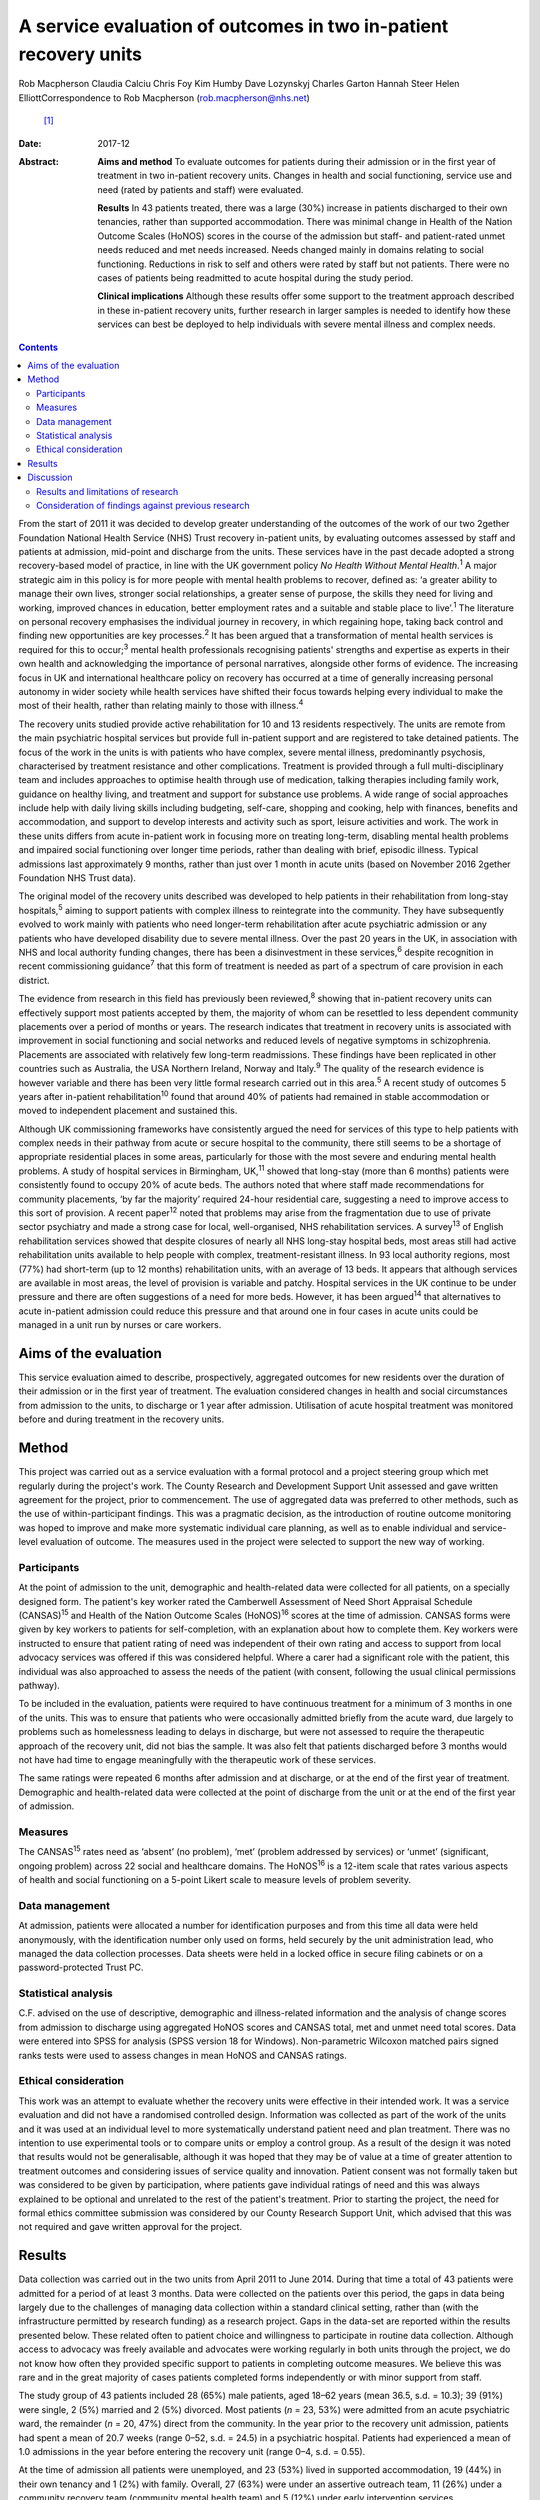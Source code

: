 =================================================================
A service evaluation of outcomes in two in-patient recovery units
=================================================================



Rob Macpherson
Claudia Calciu
Chris Foy
Kim Humby
Dave Lozynskyj
Charles Garton
Hannah Steer
Helen ElliottCorrespondence to Rob Macpherson (rob.macpherson@nhs.net)
 [1]_
:Date: 2017-12

:Abstract:
   **Aims and method** To evaluate outcomes for patients during their
   admission or in the first year of treatment in two in-patient
   recovery units. Changes in health and social functioning, service use
   and need (rated by patients and staff) were evaluated.

   **Results** In 43 patients treated, there was a large (30%) increase
   in patients discharged to their own tenancies, rather than supported
   accommodation. There was minimal change in Health of the Nation
   Outcome Scales (HoNOS) scores in the course of the admission but
   staff- and patient-rated unmet needs reduced and met needs increased.
   Needs changed mainly in domains relating to social functioning.
   Reductions in risk to self and others were rated by staff but not
   patients. There were no cases of patients being readmitted to acute
   hospital during the study period.

   **Clinical implications** Although these results offer some support
   to the treatment approach described in these in-patient recovery
   units, further research in larger samples is needed to identify how
   these services can best be deployed to help individuals with severe
   mental illness and complex needs.


.. contents::
   :depth: 3
..

From the start of 2011 it was decided to develop greater understanding
of the outcomes of the work of our two 2gether Foundation National
Health Service (NHS) Trust recovery in-patient units, by evaluating
outcomes assessed by staff and patients at admission, mid-point and
discharge from the units. These services have in the past decade adopted
a strong recovery-based model of practice, in line with the UK
government policy *No Health Without Mental Health*.\ :sup:`1` A major
strategic aim in this policy is for more people with mental health
problems to recover, defined as: ‘a greater ability to manage their own
lives, stronger social relationships, a greater sense of purpose, the
skills they need for living and working, improved chances in education,
better employment rates and a suitable and stable place to
live’.\ :sup:`1` The literature on personal recovery emphasises the
individual journey in recovery, in which regaining hope, taking back
control and finding new opportunities are key processes.\ :sup:`2` It
has been argued that a transformation of mental health services is
required for this to occur;\ :sup:`3` mental health professionals
recognising patients' strengths and expertise as experts in their own
health and acknowledging the importance of personal narratives,
alongside other forms of evidence. The increasing focus in UK and
international healthcare policy on recovery has occurred at a time of
generally increasing personal autonomy in wider society while health
services have shifted their focus towards helping every individual to
make the most of their health, rather than relating mainly to those with
illness.\ :sup:`4`

The recovery units studied provide active rehabilitation for 10 and 13
residents respectively. The units are remote from the main psychiatric
hospital services but provide full in-patient support and are registered
to take detained patients. The focus of the work in the units is with
patients who have complex, severe mental illness, predominantly
psychosis, characterised by treatment resistance and other
complications. Treatment is provided through a full multi-disciplinary
team and includes approaches to optimise health through use of
medication, talking therapies including family work, guidance on healthy
living, and treatment and support for substance use problems. A wide
range of social approaches include help with daily living skills
including budgeting, self-care, shopping and cooking, help with
finances, benefits and accommodation, and support to develop interests
and activity such as sport, leisure activities and work. The work in
these units differs from acute in-patient work in focusing more on
treating long-term, disabling mental health problems and impaired social
functioning over longer time periods, rather than dealing with brief,
episodic illness. Typical admissions last approximately 9 months, rather
than just over 1 month in acute units (based on November 2016 2gether
Foundation NHS Trust data).

The original model of the recovery units described was developed to help
patients in their rehabilitation from long-stay hospitals,\ :sup:`5`
aiming to support patients with complex illness to reintegrate into the
community. They have subsequently evolved to work mainly with patients
who need longer-term rehabilitation after acute psychiatric admission or
any patients who have developed disability due to severe mental illness.
Over the past 20 years in the UK, in association with NHS and local
authority funding changes, there has been a disinvestment in these
services,\ :sup:`6` despite recognition in recent commissioning
guidance\ :sup:`7` that this form of treatment is needed as part of a
spectrum of care provision in each district.

The evidence from research in this field has previously been
reviewed,\ :sup:`8` showing that in-patient recovery units can
effectively support most patients accepted by them, the majority of whom
can be resettled to less dependent community placements over a period of
months or years. The research indicates that treatment in recovery units
is associated with improvement in social functioning and social networks
and reduced levels of negative symptoms in schizophrenia. Placements are
associated with relatively few long-term readmissions. These findings
have been replicated in other countries such as Australia, the USA
Northern Ireland, Norway and Italy.\ :sup:`9` The quality of the
research evidence is however variable and there has been very little
formal research carried out in this area.\ :sup:`5` A recent study of
outcomes 5 years after in-patient rehabilitation\ :sup:`10` found that
around 40% of patients had remained in stable accommodation or moved to
independent placement and sustained this.

Although UK commissioning frameworks have consistently argued the need
for services of this type to help patients with complex needs in their
pathway from acute or secure hospital to the community, there still
seems to be a shortage of appropriate residential places in some areas,
particularly for those with the most severe and enduring mental health
problems. A study of hospital services in Birmingham, UK,\ :sup:`11`
showed that long-stay (more than 6 months) patients were consistently
found to occupy 20% of acute beds. The authors noted that where staff
made recommendations for community placements, ‘by far the majority’
required 24-hour residential care, suggesting a need to improve access
to this sort of provision. A recent paper\ :sup:`12` noted that problems
may arise from the fragmentation due to use of private sector psychiatry
and made a strong case for local, well-organised, NHS rehabilitation
services. A survey\ :sup:`13` of English rehabilitation services showed
that despite closures of nearly all NHS long-stay hospital beds, most
areas still had active rehabilitation units available to help people
with complex, treatment-resistant illness. In 93 local authority
regions, most (77%) had short-term (up to 12 months) rehabilitation
units, with an average of 13 beds. It appears that although services are
available in most areas, the level of provision is variable and patchy.
Hospital services in the UK continue to be under pressure and there are
often suggestions of a need for more beds. However, it has been
argued\ :sup:`14` that alternatives to acute in-patient admission could
reduce this pressure and that around one in four cases in acute units
could be managed in a unit run by nurses or care workers.

.. _S1:

Aims of the evaluation
======================

This service evaluation aimed to describe, prospectively, aggregated
outcomes for new residents over the duration of their admission or in
the first year of treatment. The evaluation considered changes in health
and social circumstances from admission to the units, to discharge or 1
year after admission. Utilisation of acute hospital treatment was
monitored before and during treatment in the recovery units.

.. _S2:

Method
======

This project was carried out as a service evaluation with a formal
protocol and a project steering group which met regularly during the
project's work. The County Research and Development Support Unit
assessed and gave written agreement for the project, prior to
commencement. The use of aggregated data was preferred to other methods,
such as the use of within-participant findings. This was a pragmatic
decision, as the introduction of routine outcome monitoring was hoped to
improve and make more systematic individual care planning, as well as to
enable individual and service-level evaluation of outcome. The measures
used in the project were selected to support the new way of working.

.. _S3:

Participants
------------

At the point of admission to the unit, demographic and health-related
data were collected for all patients, on a specially designed form. The
patient's key worker rated the Camberwell Assessment of Need Short
Appraisal Schedule (CANSAS)\ :sup:`15` and Health of the Nation Outcome
Scales (HoNOS)\ :sup:`16` scores at the time of admission. CANSAS forms
were given by key workers to patients for self-completion, with an
explanation about how to complete them. Key workers were instructed to
ensure that patient rating of need was independent of their own rating
and access to support from local advocacy services was offered if this
was considered helpful. Where a carer had a significant role with the
patient, this individual was also approached to assess the needs of the
patient (with consent, following the usual clinical permissions
pathway).

To be included in the evaluation, patients were required to have
continuous treatment for a minimum of 3 months in one of the units. This
was to ensure that patients who were occasionally admitted briefly from
the acute ward, due largely to problems such as homelessness leading to
delays in discharge, but were not assessed to require the therapeutic
approach of the recovery unit, did not bias the sample. It was also felt
that patients discharged before 3 months would not have had time to
engage meaningfully with the therapeutic work of these services.

The same ratings were repeated 6 months after admission and at
discharge, or at the end of the first year of treatment. Demographic and
health-related data were collected at the point of discharge from the
unit or at the end of the first year of admission.

.. _S4:

Measures
--------

The CANSAS\ :sup:`15` rates need as ‘absent’ (no problem), ‘met’
(problem addressed by services) or ‘unmet’ (significant, ongoing
problem) across 22 social and healthcare domains. The HoNOS\ :sup:`16`
is a 12-item scale that rates various aspects of health and social
functioning on a 5-point Likert scale to measure levels of problem
severity.

.. _S5:

Data management
---------------

At admission, patients were allocated a number for identification
purposes and from this time all data were held anonymously, with the
identification number only used on forms, held securely by the unit
administration lead, who managed the data collection processes. Data
sheets were held in a locked office in secure filing cabinets or on a
password-protected Trust PC.

.. _S6:

Statistical analysis
--------------------

C.F. advised on the use of descriptive, demographic and illness-related
information and the analysis of change scores from admission to
discharge using aggregated HoNOS scores and CANSAS total, met and unmet
need total scores. Data were entered into SPSS for analysis (SPSS
version 18 for Windows). Non-parametric Wilcoxon matched pairs signed
ranks tests were used to assess changes in mean HoNOS and CANSAS
ratings.

.. _S7:

Ethical consideration
---------------------

This work was an attempt to evaluate whether the recovery units were
effective in their intended work. It was a service evaluation and did
not have a randomised controlled design. Information was collected as
part of the work of the units and it was used at an individual level to
more systematically understand patient need and plan treatment. There
was no intention to use experimental tools or to compare units or employ
a control group. As a result of the design it was noted that results
would not be generalisable, although it was hoped that they may be of
value at a time of greater attention to treatment outcomes and
considering issues of service quality and innovation. Patient consent
was not formally taken but was considered to be given by participation,
where patients gave individual ratings of need and this was always
explained to be optional and unrelated to the rest of the patient's
treatment. Prior to starting the project, the need for formal ethics
committee submission was considered by our County Research Support Unit,
which advised that this was not required and gave written approval for
the project.

.. _S8:

Results
=======

Data collection was carried out in the two units from April 2011 to June
2014. During that time a total of 43 patients were admitted for a period
of at least 3 months. Data were collected on the patients over this
period, the gaps in data being largely due to the challenges of managing
data collection within a standard clinical setting, rather than (with
the infrastructure permitted by research funding) as a research project.
Gaps in the data-set are reported within the results presented below.
These related often to patient choice and willingness to participate in
routine data collection. Although access to advocacy was freely
available and advocates were working regularly in both units through the
project, we do not know how often they provided specific support to
patients in completing outcome measures. We believe this was rare and in
the great majority of cases patients completed forms independently or
with minor support from staff.

The study group of 43 patients included 28 (65%) male patients, aged
18–62 years (mean 36.5, s.d. = 10.3); 39 (91%) were single, 2 (5%)
married and 2 (5%) divorced. Most patients (*n* = 23, 53%) were admitted
from an acute psychiatric ward, the remainder (*n* = 20, 47%) direct
from the community. In the year prior to the recovery unit admission,
patients had spent a mean of 20.7 weeks (range 0–52, s.d. = 24.5) in a
psychiatric hospital. Patients had experienced a mean of 1.0 admissions
in the year before entering the recovery unit (range 0–4, s.d. = 0.55).

At the time of admission all patients were unemployed, and 23 (53%)
lived in supported accommodation, 19 (44%) in their own tenancy and 1
(2%) with family. Overall, 27 (63%) were under an assertive outreach
team, 11 (26%) under a community recovery team (community mental health
team) and 5 (12%) under early intervention services.

Patients spent a mean of 380 days (s.d. = 177) in the recovery units;
there were no recorded episodes of acute psychiatric readmission during
this time. In total, 38 of discharges (74%) were planned and 5 patients
(12%) were discharged for other reasons.

At the time of discharge, 42 (98%) were unemployed, 1 patient being a
part-time student. Overall, 32 (74%) had their own tenancy, 4 (9%) were
living in supported accommodation and 2 (5%) were living with family. In
total, 29 (67%) were under an assertive outreach team, 11 (26%) under a
community recovery team and 3 (7%) were under early intervention
services.

The main changes over the course of this evaluation were: there was a
small increase in employment following treatment in the units; there was
a 30% increase in patients living in their own tenancy; and some
patients were taken over by assertive outreach teams during their
admission, mostly moving from early intervention teams.

No individuals were readmitted to acute in-patient care during their
recovery in-patient admission.

Baseline and final mean HoNOS and CANSAS met/unmet need scores are
presented in `Table 1 <#T1>`__.

.. container:: table-wrap
   :name: T1

   .. container:: caption

      .. rubric:: 

      Mean HoNOS and CANSAS ratings at baseline and discharge/12-month
      follow-up

   +----------------+----------------+----------------+----------------+
   |                | Baseline       | Disc           | Wilcoxon       |
   |                | rating         | harge/12-month | signed ranks   |
   |                | Mean (s.d.)    | rating         | 2-tailed test  |
   |                |                | Mean (s.d.)    |                |
   +================+================+================+================+
   | HoNOS          | 19.9 (8.2)     | 18.5 (9.0)     | *Z*\ = −1.46,  |
   |                |                |                | *P*>0.05       |
   +----------------+----------------+----------------+----------------+
   |                |                |                |                |
   +----------------+----------------+----------------+----------------+
   | Staff-rated    | 7.2 (4.3)      | 7.3 (3.9)      | *Z*\ = −0.41,  |
   | CANSAS met     |                |                | *P*>0.05       |
   | need           |                |                |                |
   +----------------+----------------+----------------+----------------+
   |                |                |                |                |
   +----------------+----------------+----------------+----------------+
   | Staff-rated    | 3.7 (3.6)      | 3.4 3.0)       | *Z*\ = −0.76,  |
   | CANSAS unmet   |                |                | *P*>0.05       |
   | need           |                |                |                |
   +----------------+----------------+----------------+----------------+
   |                |                |                |                |
   +----------------+----------------+----------------+----------------+
   | Patient-rated  | 3.9 (4.5)      | 4.8 (4.4)      | *Z*\ = −1.39,  |
   | CANSAS met     |                |                | *P*>0.05       |
   | need           |                |                |                |
   +----------------+----------------+----------------+----------------+
   |                |                |                |                |
   +----------------+----------------+----------------+----------------+
   | Patient-rated  | 2.8 (3.3)      | 2.2 (2.5)      | *Z*\ = −1.32,  |
   | CANSAS unmet   |                |                | *P*>0.05       |
   | need           |                |                |                |
   +----------------+----------------+----------------+----------------+

   HoNOS, Health of the Nation Outcome Scales; CANSAS, Camberwell
   Assessment of Need Short Appraisal Schedule.

CANSAS scores by domain at baseline and discharge/12 months are
represented in `Table 2 <#T2>`__ for patient ratings and `Table
3 <#T3>`__ for staff ratings.

.. container:: table-wrap
   :name: T2

   .. container:: caption

      .. rubric:: 

      Patient CANSAS ratings of met, unmet and no needs by domain at
      baseline and discharge/12 months

   +--------+--------+--------+--------+--------+----+--------+----+----+--------+----+
   |        | Met    | Unmet  | No     | Total  |    |        |    |    |        |    |
   |        | need   | need   | need   | com    |    |        |    |    |        |    |
   |        |        |        |        | pleted |    |        |    |    |        |    |
   |        |        |        |        | CANSAS |    |        |    |    |        |    |
   |        |        |        |        | r      |    |        |    |    |        |    |
   |        |        |        |        | atings |    |        |    |    |        |    |
   +========+========+========+========+========+====+========+====+====+========+====+
   | Social | 5      | 13     |   8    | 13     | 10 | −3     | 11 | 6  | −5     | 29 |
   | life   |        |        | (28)   |        |    | (10)   |    |    | (17)   |    |
   +--------+--------+--------+--------+--------+----+--------+----+----+--------+----+
   |        |        |        |        |        |    |        |    |    |        |    |
   +--------+--------+--------+--------+--------+----+--------+----+----+--------+----+
   | P      | 7      | 12     |   5    | 10     | 6  | −4     | 13 | 12 | −1 (3) | 30 |
   | sychol |        |        | (17)   |        |    | (13)   |    |    |        |    |
   | ogical |        |        |        |        |    |        |    |    |        |    |
   | di     |        |        |        |        |    |        |    |    |        |    |
   | stress |        |        |        |        |    |        |    |    |        |    |
   +--------+--------+--------+--------+--------+----+--------+----+----+--------+----+
   |        |        |        |        |        |    |        |    |    |        |    |
   +--------+--------+--------+--------+--------+----+--------+----+----+--------+----+
   | Ph     | 10     | 12     |   2    | 6      | 5  | −1 (3) | 15 | 14 | −1 (3) | 31 |
   | ysical |        |        | (7)    |        |    |        |    |    |        |    |
   | health |        |        |        |        |    |        |    |    |        |    |
   +--------+--------+--------+--------+--------+----+--------+----+----+--------+----+
   |        |        |        |        |        |    |        |    |    |        |    |
   +--------+--------+--------+--------+--------+----+--------+----+----+--------+----+
   | In     | 5      | 3      | −2 (7) | 9      | 14 |   5    | 16 | 13 | −3     | 30 |
   | timate |        |        |        |        |    | (17)   |    |    | (10)   |    |
   | r      |        |        |        |        |    |        |    |    |        |    |
   | elatio |        |        |        |        |    |        |    |    |        |    |
   | nships |        |        |        |        |    |        |    |    |        |    |
   +--------+--------+--------+--------+--------+----+--------+----+----+--------+----+
   |        |        |        |        |        |    |        |    |    |        |    |
   +--------+--------+--------+--------+--------+----+--------+----+----+--------+----+
   | D      | 10     | 16     |   6    | 10     | 4  | −6     | 9  | 9  |   0    | 29 |
   | aytime |        |        | (21)   |        |    | (21)   |    |    | (0)    |    |
   | acti   |        |        |        |        |    |        |    |    |        |    |
   | vities |        |        |        |        |    |        |    |    |        |    |
   +--------+--------+--------+--------+--------+----+--------+----+----+--------+----+
   |        |        |        |        |        |    |        |    |    |        |    |
   +--------+--------+--------+--------+--------+----+--------+----+----+--------+----+
   | Sexual | 3      | 4      |   1    | 10     | 10 |   0    | 16 | 15 | −1 (3) | 29 |
   | expr   |        |        | (3)    |        |    | (0)    |    |    |        |    |
   | ession |        |        |        |        |    |        |    |    |        |    |
   +--------+--------+--------+--------+--------+----+--------+----+----+--------+----+
   |        |        |        |        |        |    |        |    |    |        |    |
   +--------+--------+--------+--------+--------+----+--------+----+----+--------+----+
   | A      | 9      | 19     |   10   | 8      | 1  | −7     | 13 | 11 | −2 (7) | 30 |
   | ccommo |        |        | (33)   |        |    | (23)   |    |    |        |    |
   | dation |        |        |        |        |    |        |    |    |        |    |
   +--------+--------+--------+--------+--------+----+--------+----+----+--------+----+
   |        |        |        |        |        |    |        |    |    |        |    |
   +--------+--------+--------+--------+--------+----+--------+----+----+--------+----+
   | Psy    | 11     | 14     |   3    | 11     | 7  | −4     | 9  | 7  | −2 (7) | 31 |
   | chotic |        |        | (10)   |        |    | (13)   |    |    |        |    |
   | sy     |        |        |        |        |    |        |    |    |        |    |
   | mptoms |        |        |        |        |    |        |    |    |        |    |
   +--------+--------+--------+--------+--------+----+--------+----+----+--------+----+
   |        |        |        |        |        |    |        |    |    |        |    |
   +--------+--------+--------+--------+--------+----+--------+----+----+--------+----+
   | Safety | 9      | 6      | −3     | 4      | 2  | −2 (7) | 18 | 23 |   5    | 31 |
   | to     |        |        | (10)   |        |    |        |    |    | (16)   |    |
   | self   |        |        |        |        |    |        |    |    |        |    |
   +--------+--------+--------+--------+--------+----+--------+----+----+--------+----+
   |        |        |        |        |        |    |        |    |    |        |    |
   +--------+--------+--------+--------+--------+----+--------+----+----+--------+----+
   | Infor  | 18     | 23     |   5    | 2      | 2  |   0    | 11 | 6  | −5     | 31 |
   | mation |        |        | (16)   |        |    | (0)    |    |    | (16)   |    |
   | on     |        |        |        |        |    |        |    |    |        |    |
   | tre    |        |        |        |        |    |        |    |    |        |    |
   | atment |        |        |        |        |    |        |    |    |        |    |
   +--------+--------+--------+--------+--------+----+--------+----+----+--------+----+
   |        |        |        |        |        |    |        |    |    |        |    |
   +--------+--------+--------+--------+--------+----+--------+----+----+--------+----+
   | Enough | 14     | 18     |   4    | 2      | 3  |   1    | 15 | 10 | −5     | 31 |
   | food   |        |        | (13)   |        |    | (3)    |    |    | (16)   |    |
   +--------+--------+--------+--------+--------+----+--------+----+----+--------+----+
   |        |        |        |        |        |    |        |    |    |        |    |
   +--------+--------+--------+--------+--------+----+--------+----+----+--------+----+
   | Use of | 7      | 3      | −4     | 4      | 7  |   3    | 19 | 20 |   1    | 30 |
   | public |        |        | (13)   |        |    | (10)   |    |    | (3)    |    |
   | tra    |        |        |        |        |    |        |    |    |        |    |
   | nsport |        |        |        |        |    |        |    |    |        |    |
   +--------+--------+--------+--------+--------+----+--------+----+----+--------+----+
   |        |        |        |        |        |    |        |    |    |        |    |
   +--------+--------+--------+--------+--------+----+--------+----+----+--------+----+
   | Basic  | 2      | 8      |   6    | 2      | 0  | −2 (7) | 27 | 23 | −4     | 31 |
   | edu    |        |        | (19)   |        |    |        |    |    | (13)   |    |
   | cation |        |        |        |        |    |        |    |    |        |    |
   +--------+--------+--------+--------+--------+----+--------+----+----+--------+----+
   |        |        |        |        |        |    |        |    |    |        |    |
   +--------+--------+--------+--------+--------+----+--------+----+----+--------+----+
   | Bud    | 8      | 8      |   0    | 5      | 10 |   5    | 18 | 13 | −5     | 31 |
   | geting |        |        | (0)    |        |    | (16)   |    |    | (16)   |    |
   +--------+--------+--------+--------+--------+----+--------+----+----+--------+----+
   |        |        |        |        |        |    |        |    |    |        |    |
   +--------+--------+--------+--------+--------+----+--------+----+----+--------+----+
   | Safety | 3      | 1      | −2 (7) | 0      | 1  |   1    | 27 | 28 |   1    | 30 |
   | to     |        |        |        |        |    | (3)    |    |    | (3)    |    |
   | others |        |        |        |        |    |        |    |    |        |    |
   +--------+--------+--------+--------+--------+----+--------+----+----+--------+----+
   |        |        |        |        |        |    |        |    |    |        |    |
   +--------+--------+--------+--------+--------+----+--------+----+----+--------+----+
   | Care   | 8      | 15     |   7    | 3      | 3  |   0    | 12 | 12 |   0    | 30 |
   | of     |        |        | (23)   |        |    | (0)    |    |    | (0)    |    |
   | home   |        |        |        |        |    |        |    |    |        |    |
   +--------+--------+--------+--------+--------+----+--------+----+----+--------+----+
   |        |        |        |        |        |    |        |    |    |        |    |
   +--------+--------+--------+--------+--------+----+--------+----+----+--------+----+
   | Sel    | 11     | 10     | −1 (3) | 3      | 2  | −1 (3) | 17 | 19 |   2    | 31 |
   | f-care |        |        |        |        |    |        |    |    | (7)    |    |
   +--------+--------+--------+--------+--------+----+--------+----+----+--------+----+
   |        |        |        |        |        |    |        |    |    |        |    |
   +--------+--------+--------+--------+--------+----+--------+----+----+--------+----+
   | No     | 4      | 2      | −2 (7) | 2      | 1  | −1 (3) | 25 | 28 |   3    | 31 |
   | n-pres |        |        |        |        |    |        |    |    | (10)   |    |
   | cribed |        |        |        |        |    |        |    |    |        |    |
   | drugs  |        |        |        |        |    |        |    |    |        |    |
   +--------+--------+--------+--------+--------+----+--------+----+----+--------+----+
   |        |        |        |        |        |    |        |    |    |        |    |
   +--------+--------+--------+--------+--------+----+--------+----+----+--------+----+
   | Be     | 9      | 10     |   1    | 1      | 4  |   3    | 16 | 12 | −4     | 26 |
   | nefits |        |        | (4)    |        |    | (12)   |    |    | (15)   |    |
   | taken  |        |        |        |        |    |        |    |    |        |    |
   | up     |        |        |        |        |    |        |    |    |        |    |
   +--------+--------+--------+--------+--------+----+--------+----+----+--------+----+
   |        |        |        |        |        |    |        |    |    |        |    |
   +--------+--------+--------+--------+--------+----+--------+----+----+--------+----+
   | Use of | 4      | 5      |   1    | 0      | 0  |   0    | 27 | 26 | −1 (3) | 31 |
   | tel    |        |        | (3)    |        |    | (0)    |    |    |        |    |
   | ephone |        |        |        |        |    |        |    |    |        |    |
   +--------+--------+--------+--------+--------+----+--------+----+----+--------+----+
   |        |        |        |        |        |    |        |    |    |        |    |
   +--------+--------+--------+--------+--------+----+--------+----+----+--------+----+
   | A      | 2      | 4      |   2    | 4      | 1  | −3     | 25 | 26 |   1    | 31 |
   | lcohol |        |        | (7)    |        |    | (10)   |    |    | (3)    |    |
   | pr     |        |        |        |        |    |        |    |    |        |    |
   | oblems |        |        |        |        |    |        |    |    |        |    |
   +--------+--------+--------+--------+--------+----+--------+----+----+--------+----+
   |        |        |        |        |        |    |        |    |    |        |    |
   +--------+--------+--------+--------+--------+----+--------+----+----+--------+----+
   | Chi    | 2      | 1      | −1 (3) | 1      | 0  | −1 (3) | 27 | 29 |   2    | 30 |
   | ldcare |        |        |        |        |    |        |    |    | (7)    |    |
   +--------+--------+--------+--------+--------+----+--------+----+----+--------+----+

   CANSAS, Camberwell Assessment of Need Short Appraisal Schedule.

.. container:: table-wrap
   :name: T3

   .. container:: caption

      .. rubric:: 

      Staff CANSAS ratings of met, unmet and no needs by domain at
      baseline and discharge/12 months

   +--------+--------+--------+--------+--------+----+--------+----+----+--------+----+
   |        | Met    | Unmet  | No     | Total  |    |        |    |    |        |    |
   |        | need   | need   | need   | com    |    |        |    |    |        |    |
   |        |        |        |        | pleted |    |        |    |    |        |    |
   |        |        |        |        | CANSAS |    |        |    |    |        |    |
   |        |        |        |        | r      |    |        |    |    |        |    |
   |        |        |        |        | atings |    |        |    |    |        |    |
   +========+========+========+========+========+====+========+====+====+========+====+
   | Social | 12     | 18     |   6    | 18     | 16 | −2 (5) | 10 | 6  | −4     | 40 |
   | life   |        |        | (15)   |        |    |        |    |    | (10)   |    |
   +--------+--------+--------+--------+--------+----+--------+----+----+--------+----+
   |        |        |        |        |        |    |        |    |    |        |    |
   +--------+--------+--------+--------+--------+----+--------+----+----+--------+----+
   | P      | 19     | 21     |   2    | 11     | 8  | −3 (8) | 8  | 9  |   1    | 38 |
   | sychol |        |        | (5)    |        |    |        |    |    | (3)    |    |
   | ogical |        |        |        |        |    |        |    |    |        |    |
   | di     |        |        |        |        |    |        |    |    |        |    |
   | stress |        |        |        |        |    |        |    |    |        |    |
   +--------+--------+--------+--------+--------+----+--------+----+----+--------+----+
   |        |        |        |        |        |    |        |    |    |        |    |
   +--------+--------+--------+--------+--------+----+--------+----+----+--------+----+
   | Ph     | 18     | 20     |   2    | 7      | 7  |   0    | 14 | 12 | −2 (5) | 39 |
   | ysical |        |        | (5)    |        |    | (0)    |    |    |        |    |
   | health |        |        |        |        |    |        |    |    |        |    |
   +--------+--------+--------+--------+--------+----+--------+----+----+--------+----+
   |        |        |        |        |        |    |        |    |    |        |    |
   +--------+--------+--------+--------+--------+----+--------+----+----+--------+----+
   | In     | 7      | 3      | −4     | 13     | 16 |   3    | 12 | 13 |   1    | 32 |
   | timate |        |        | (13)   |        |    | (9)    |    |    | (3)    |    |
   | r      |        |        |        |        |    |        |    |    |        |    |
   | elatio |        |        |        |        |    |        |    |    |        |    |
   | nships |        |        |        |        |    |        |    |    |        |    |
   +--------+--------+--------+--------+--------+----+--------+----+----+--------+----+
   |        |        |        |        |        |    |        |    |    |        |    |
   +--------+--------+--------+--------+--------+----+--------+----+----+--------+----+
   | D      | 22     | 23     |   1    | 16     | 13 | −3 (8) | 2  | 4  |   2    | 40 |
   | aytime |        |        | (3)    |        |    |        |    |    | (5)    |    |
   | acti   |        |        |        |        |    |        |    |    |        |    |
   | vities |        |        |        |        |    |        |    |    |        |    |
   +--------+--------+--------+--------+--------+----+--------+----+----+--------+----+
   |        |        |        |        |        |    |        |    |    |        |    |
   +--------+--------+--------+--------+--------+----+--------+----+----+--------+----+
   | Sexual | 8      | 3      | −5     | 10     | 13 |   3    | 10 | 12 |   2    | 28 |
   | expr   |        |        | (18)   |        |    | (11)   |    |    | (7)    |    |
   | ession |        |        |        |        |    |        |    |    |        |    |
   +--------+--------+--------+--------+--------+----+--------+----+----+--------+----+
   |        |        |        |        |        |    |        |    |    |        |    |
   +--------+--------+--------+--------+--------+----+--------+----+----+--------+----+
   | A      | 12     | 21     |   9    | 13     | 9  | −4     | 15 | 10 | −5     | 40 |
   | ccommo |        |        | (23)   |        |    | (10)   |    |    | (13)   |    |
   | dation |        |        |        |        |    |        |    |    |        |    |
   +--------+--------+--------+--------+--------+----+--------+----+----+--------+----+
   |        |        |        |        |        |    |        |    |    |        |    |
   +--------+--------+--------+--------+--------+----+--------+----+----+--------+----+
   | Psy    | 20     | 23     |   3    | 18     | 14 | −4     | 1  | 2  |   1    | 39 |
   | chotic |        |        | (8)    |        |    | (10)   |    |    | (3)    |    |
   | sy     |        |        |        |        |    |        |    |    |        |    |
   | mptoms |        |        |        |        |    |        |    |    |        |    |
   +--------+--------+--------+--------+--------+----+--------+----+----+--------+----+
   |        |        |        |        |        |    |        |    |    |        |    |
   +--------+--------+--------+--------+--------+----+--------+----+----+--------+----+
   | Safety | 19     | 10     | −9     | 4      | 4  |   0    | 16 | 25 |   9    | 39 |
   | to     |        |        | (23)   |        |    | (0)    |    |    | (23)   |    |
   | self   |        |        |        |        |    |        |    |    |        |    |
   +--------+--------+--------+--------+--------+----+--------+----+----+--------+----+
   |        |        |        |        |        |    |        |    |    |        |    |
   +--------+--------+--------+--------+--------+----+--------+----+----+--------+----+
   | Infor  | 27     | 33     |   6    | 2      | 0  | −2 (5) | 12 | 8  | −4     | 41 |
   | mation |        |        | (15)   |        |    |        |    |    | (10)   |    |
   | on     |        |        |        |        |    |        |    |    |        |    |
   | tre    |        |        |        |        |    |        |    |    |        |    |
   | atment |        |        |        |        |    |        |    |    |        |    |
   +--------+--------+--------+--------+--------+----+--------+----+----+--------+----+
   |        |        |        |        |        |    |        |    |    |        |    |
   +--------+--------+--------+--------+--------+----+--------+----+----+--------+----+
   | Enough | 20     | 22     |   2    | 3      | 2  | −1 (3) | 17 | 16 | −1 (3) | 40 |
   | food   |        |        | (5)    |        |    |        |    |    |        |    |
   +--------+--------+--------+--------+--------+----+--------+----+----+--------+----+
   |        |        |        |        |        |    |        |    |    |        |    |
   +--------+--------+--------+--------+--------+----+--------+----+----+--------+----+
   | Use of | 7      | 4      | −3 (8) | 6      | 7  |   1    | 24 | 26 |   2    | 37 |
   | public |        |        |        |        |    | (3)    |    |    | (5)    |    |
   | tra    |        |        |        |        |    |        |    |    |        |    |
   | nsport |        |        |        |        |    |        |    |    |        |    |
   +--------+--------+--------+--------+--------+----+--------+----+----+--------+----+
   |        |        |        |        |        |    |        |    |    |        |    |
   +--------+--------+--------+--------+--------+----+--------+----+----+--------+----+
   | Basic  | 7      | 11     |   4    | 1      | 0  | −1 (2) | 33 | 30 | −3 (7) | 41 |
   | edu    |        |        | (10)   |        |    |        |    |    |        |    |
   | cation |        |        |        |        |    |        |    |    |        |    |
   +--------+--------+--------+--------+--------+----+--------+----+----+--------+----+
   |        |        |        |        |        |    |        |    |    |        |    |
   +--------+--------+--------+--------+--------+----+--------+----+----+--------+----+
   | Bud    | 17     | 13     | −4     | 9      | 13 |   4    | 13 | 13 |   0    | 39 |
   | geting |        |        | (10)   |        |    | (10)   |    |    | (0)    |    |
   +--------+--------+--------+--------+--------+----+--------+----+----+--------+----+
   |        |        |        |        |        |    |        |    |    |        |    |
   +--------+--------+--------+--------+--------+----+--------+----+----+--------+----+
   | Safety | 17     | 7      | −10    | 2      | 2  |   0    | 21 | 31 |   10   | 40 |
   | to     |        |        | (25)   |        |    | (0)    |    |    | (25)   |    |
   | others |        |        |        |        |    |        |    |    |        |    |
   +--------+--------+--------+--------+--------+----+--------+----+----+--------+----+
   |        |        |        |        |        |    |        |    |    |        |    |
   +--------+--------+--------+--------+--------+----+--------+----+----+--------+----+
   | Care   | 11     | 15     |   4    | 12     | 10 | −2 (6) | 13 | 11 | −2 (6) | 36 |
   | of     |        |        | (11)   |        |    |        |    |    |        |    |
   | home   |        |        |        |        |    |        |    |    |        |    |
   +--------+--------+--------+--------+--------+----+--------+----+----+--------+----+
   |        |        |        |        |        |    |        |    |    |        |    |
   +--------+--------+--------+--------+--------+----+--------+----+----+--------+----+
   | Sel    | 19     | 17     | −2 (5) | 6      | 7  |   1    | 16 | 17 |   1    | 41 |
   | f-care |        |        |        |        |    | (2)    |    |    | (2)    |    |
   +--------+--------+--------+--------+--------+----+--------+----+----+--------+----+
   |        |        |        |        |        |    |        |    |    |        |    |
   +--------+--------+--------+--------+--------+----+--------+----+----+--------+----+
   | No     | 14     | 5      | −9     | 2      | 3  |   1    | 24 | 32 |   8    | 40 |
   | n-pres |        |        | (23)   |        |    | (3)    |    |    | (20)   |    |
   | cribed |        |        |        |        |    |        |    |    |        |    |
   | drugs  |        |        |        |        |    |        |    |    |        |    |
   +--------+--------+--------+--------+--------+----+--------+----+----+--------+----+
   |        |        |        |        |        |    |        |    |    |        |    |
   +--------+--------+--------+--------+--------+----+--------+----+----+--------+----+
   | Be     | 20     | 22     |   2    | 1      | 0  | −1 (3) | 13 | 12 | −1 (3) | 34 |
   | nefits |        |        | (6)    |        |    |        |    |    |        |    |
   | taken  |        |        |        |        |    |        |    |    |        |    |
   | up     |        |        |        |        |    |        |    |    |        |    |
   +--------+--------+--------+--------+--------+----+--------+----+----+--------+----+
   |        |        |        |        |        |    |        |    |    |        |    |
   +--------+--------+--------+--------+--------+----+--------+----+----+--------+----+
   | Use of | 5      | 7      |   2    | 0      | 0  |   0    | 36 | 34 | −2 (5) | 41 |
   | tel    |        |        | (5)    |        |    | (0)    |    |    |        |    |
   | ephone |        |        |        |        |    |        |    |    |        |    |
   +--------+--------+--------+--------+--------+----+--------+----+----+--------+----+
   |        |        |        |        |        |    |        |    |    |        |    |
   +--------+--------+--------+--------+--------+----+--------+----+----+--------+----+
   | A      | 15     | 13     | −2 (5) | 6      | 4  | −2 (5) | 20 | 24 |   4    | 41 |
   | lcohol |        |        |        |        |    |        |    |    | (10)   |    |
   | pr     |        |        |        |        |    |        |    |    |        |    |
   | oblems |        |        |        |        |    |        |    |    |        |    |
   +--------+--------+--------+--------+--------+----+--------+----+----+--------+----+
   |        |        |        |        |        |    |        |    |    |        |    |
   +--------+--------+--------+--------+--------+----+--------+----+----+--------+----+
   | Chi    | 3      | 4      |   1    | 1      | 1  |   0    | 35 | 34 | −1 (3) | 39 |
   | ldcare |        |        | (3)    |        |    | (0)    |    |    |        |    |
   +--------+--------+--------+--------+--------+----+--------+----+----+--------+----+

   CANSAS, Camberwell Assessment of Need Short Appraisal Schedule.

There were improvements in patient-rated met needs in domains relating
to accommodation, social life, care of the home and daytime activity,
most other domains showing no change or minor increases and decreases.
There were reductions in patient-rated unmet needs in accommodation,
daytime activity budgeting and intimate relationships, with about half
the domains showing minimal change. It can be seen that the main changes
in patient-rated need were in domains relating to social functioning.

There were increases in staff-rated met needs in domains relating to
accommodation, social life and information about treatment. Apparent
reductions in staff-rated met need in the domains safety to others,
safety to self and use of non-prescribed drugs appeared to be explained
by comparable increases in levels of ‘no need’ in these domains.
Staff-rated unmet needs showed smaller levels of change, the domains
which reduced most being accommodation, daytime activities and psychotic
symptoms.

.. _S9:

Discussion
==========

We have shown that it is possible as part of routine clinical outcome
measurement to assess longitudinal outcomes in a standard recovery
in-patient setting, using staff- and patient-rated measures. The results
included some gaps in data which were due largely to patients declining
to complete CANSAS ratings of need or incomplete participation by staff
members. However, the results seem likely to be reasonably
representative of the patients admitted to the units over this time,
other than those patients who were admitted and then discharged or
readmitted to the acute ward within a short time (these patients were
excluded from the study population).

.. _S10:

Results and limitations of research
-----------------------------------

We found minimal change in HoNOS scores in the course of the recovery
unit admission but overall staff and patient assessed unmet needs tended
to reduce and met needs tended to increase, although not at a
statistically significant level. This may have related to the relatively
small sample size. The main changes in need found over the study period
rated by staff and patients related to improved social functioning, a
finding which accords with the primary clinical aims of these services;
to help individuals to regain life skills lost through periods of severe
illness and ideally to try to achieve the most independent living
situation possible. Our evaluation included patient and staff
evaluations of need, both being included as the research indicates that
they differ, and that the patient's perspective may be particularly
important.\ :sup:`17` The reduction in staff-assessed risk to self and
others was encouraging and may have linked to reduced substance misuse,
as these units have a strict drug-free policy and during admission
patients are supported to remain drug free. A recent survey\ :sup:`18`
of in-patient rehabilitation units in Birmingham, UK, found chronically
high levels of problematic and socially inappropriate behaviours and
suggested that new approaches, focusing on engagement and the management
of challenging behaviour, may be helpful.

A number of limitations result from the method of this service
evaluation. There was no control group and, as a result, the findings
cannot be generalised. We are only aware of the existence of one, small,
randomised controlled trial in this area,\ :sup:`19` and arguably this
type of research is not really feasible in this setting,\ :sup:`5`
although it remains vital to learn more about outcomes in these
important and relatively expensive services. The numbers in our study
group were small and it would be helpful to compare our results with
studies using similar outcome measures in other settings, ideally with
larger patient groups. Further limitations arise from the lack of data
relating to progress at different time points during the treatment in
the recovery units: it is possible that greater benefits occur early or
later in the treatment process, which we were unable to evaluate. The
scales used allow limited understanding of the patient experience, which
could be more fully accessed through the use of qualitative studies and
a number of tools assessing aspects of patient-rated recovery are now
available.\ :sup:`20` Qualitative studies in this area have emphasised
the importance of choice and autonomy for many patients\ :sup:`21` and
have shown the potential for personal recovery to be facilitated through
appropriate supported living accommodation.\ :sup:`22`

Of interest, poorer outcomes were associated with non-adherence to
medication and our finding that most patients were discharged to
assertive outreach teams suggests that many patients will continue to
need a high level of support following treatment in recovery units. A
recent study using retrospective care records\ :sup:`9` found
significantly reduced hospital admission 2 years after in-patient
rehabilitation and that a substantial proportion of the sample went into
more independent living. We found a large increase (30%) in the number
of patients discharged to their own tenancies, rather than supported
accommodation.

.. _S11:

Consideration of findings against previous research
---------------------------------------------------

At a time of increasing pressure on in-patient services, our findings
accord with previous research\ :sup:`23` suggesting that alternatives to
acute in-patient care could reduce this pressure and that many cases
could be managed in facilities such as recovery units. More than half
the admissions to our in-patient recovery units were from acute wards
and their ability to manage cases effectively without return to hospital
and, most importantly, achieve clinical improvements, emphasises the
importance of having these services available in each region/district
where acute units operate. Our findings were in line with previous
research\ :sup:`14` showing improved outcomes in terms of accommodation
and stable social functioning following treatment in recovery units. It
is important to have a long-term perspective due to the ongoing, high
levels of chronic morbidity in this population.\ :sup:`10` There is a
continuing need for different types of supported accommodation, although
in our study a substantial number progressed to fully independent
living.

Research in supported accommodation has been classified\ :sup:`5` into
three domains: quality of care; external evaluation and quality of life;
and subjective satisfaction by the resident. In terms of quality of
care, the most important factors appear to be the effectiveness of an
individually centred, targeted programme of care and the quality of the
physical environment. A systematic review of the quality of care in
longer-term mental healthcare settings\ :sup:`23` found eight domains of
institutional care that were key to recovery: living conditions,
interventions for schizophrenia, physical health, restraint and
seclusion, staff training and support, therapeutic relationship,
autonomy and patient involvement. The two units investigated have both
embraced the recovery approach, working alongside patients in pursuit of
their goals and promoting autonomy and empowerment of the individual.
Previous research\ :sup:`24` has shown that quality of care is heavily
determined by the personality and orientation of project leaders and
staff working in these units drew on extensive experience of local
rehabilitation/recovery work, which has resulted in three major reviews
and redevelopment of services and extensive staff training in recovery
methods. The units were both accredited as ‘excellent’ in 2016 within
the rehab-AIMS national benchmarking of rehabilitation units.\ :sup:`25`
However, the results in our study show that the patient population is
highly disabled with high levels of need and high usage of hospital
care. Our results, showing clinical stability alongside progress in
personal and social domains, was encouraging and hopeful. These units
support many patients who due to their illness have difficulty creating
their own structure, with consequent loss of internal security and often
associated fears of losing control. The provision of support, treatment
and therapeutic approaches available 24 hours provides an important
support\ :sup:`26` which enables patients to feel stable, secure and
then able to progress with rebuilding their lives. It is however
important to consider differences between professional and patient
preferences. When asked their view, patients have tended to prefer the
option of their own, independent accommodation\ :sup:`27` over
rehabilitation or supported accommodation. Family members tend to align
with the professional view and prefer their relatives being cared for in
staffed environments.\ :sup:`28` An important criticism of staffed
settings is the potential for institutional regimes and a poor
rehabilitative culture, which could impede independence and
autonomy.\ :sup:`29` Conversely, some patients and family members have
reported that independent tenancies can be socially isolating\ :sup:`27`
and it seems that many patients benefit from treatment in these units,
particularly if they maintain a collaborative approach and provide a
wide range of therapeutic options.

We would like to thank the recovery units' staff and patients for their
support with this project and for completing the necessary rating scales
required. We thank Natasha Wallace for her administration and support
more widely for the project.

.. [1]
   **Dr Rob Macpherson**, 2Gether Foundation NHS Trust. **Dr Claudia
   Calciu**, 2Gether Foundation NHS Trust. **Mr Chris Foy**,
   Gloucestershire Hospitals NHS Foundation Trust. **Dr Kim Humby**,
   2Gether NHS Foundation Trust. **Mr Dave Lozynskyj**, 2Gether NHS
   Foundation Trust. **Mr Charles Garton**, 2Gether NHS Foundation
   Trust. **Dr Hannah Steer**, 2Gether NHS Foundation Trust. **Mrs Helen
   Elliott**, 2Gether NHS Foundation Trust.
